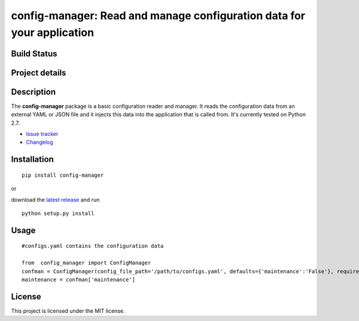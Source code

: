 config-manager: Read and manage configuration data for your application
=======================================================================

Build Status
------------

|travis status| |coverage| |health|

Project details
---------------

|license|

.. |travis status| image:: https://travis-ci.org/afxentios/config-manager.svg?branch=master
   :target: https://travis-ci.org/afxentios/config-manager
   :alt: Travis-CI build status
.. |coverage| image:: https://coveralls.io/repos/github/afxentios/config-manager/badge.svg
   :target: https://coveralls.io/github/afxentios/config-manager
   :alt: Code Coverage
.. |health| image:: https://landscape.io/github/afxentios/config-manager/master/landscape.svg?style=flat
   :target: https://landscape.io/github/afxentios/config-manager/master
   :alt: Code Health
.. |license| image:: https://img.shields.io/badge/license-MIT-blue.svg
   :target: https://github.com/afxentios/config-manager/blob/master/LICENSE.txt
   :alt: License


Description
-----------

The **config-manager** package is a basic configuration reader and manager. It reads the configuration data from
an external YAML or JSON file and it injects this data into the application that is called from. It's currently
tested on Python 2.7.

- `Issue tracker`_
- `Changelog`_


Installation
------------

::

  pip install config-manager

or

download the `latest release`_ and run

::

  python setup.py install


Usage
-----

::

  #configs.yaml contains the configuration data

  from  config_manager import ConfigManager
  confman = ConfigManager(config_file_path='/path/to/configs.yaml', defaults={'maintenance':'False'}, required=['maintenance'])
  maintenance = confman['maintenance']


License
-------

This project is licensed under the MIT license.

.. _Changelog: https://github.com/afxentios/config-manager/blob/master/CHANGELOG.md
.. _Issue tracker: https://github.com/afxentios/config-manager/issues
.. _latest release: https://github.com/afxentios/config-manager/releases
